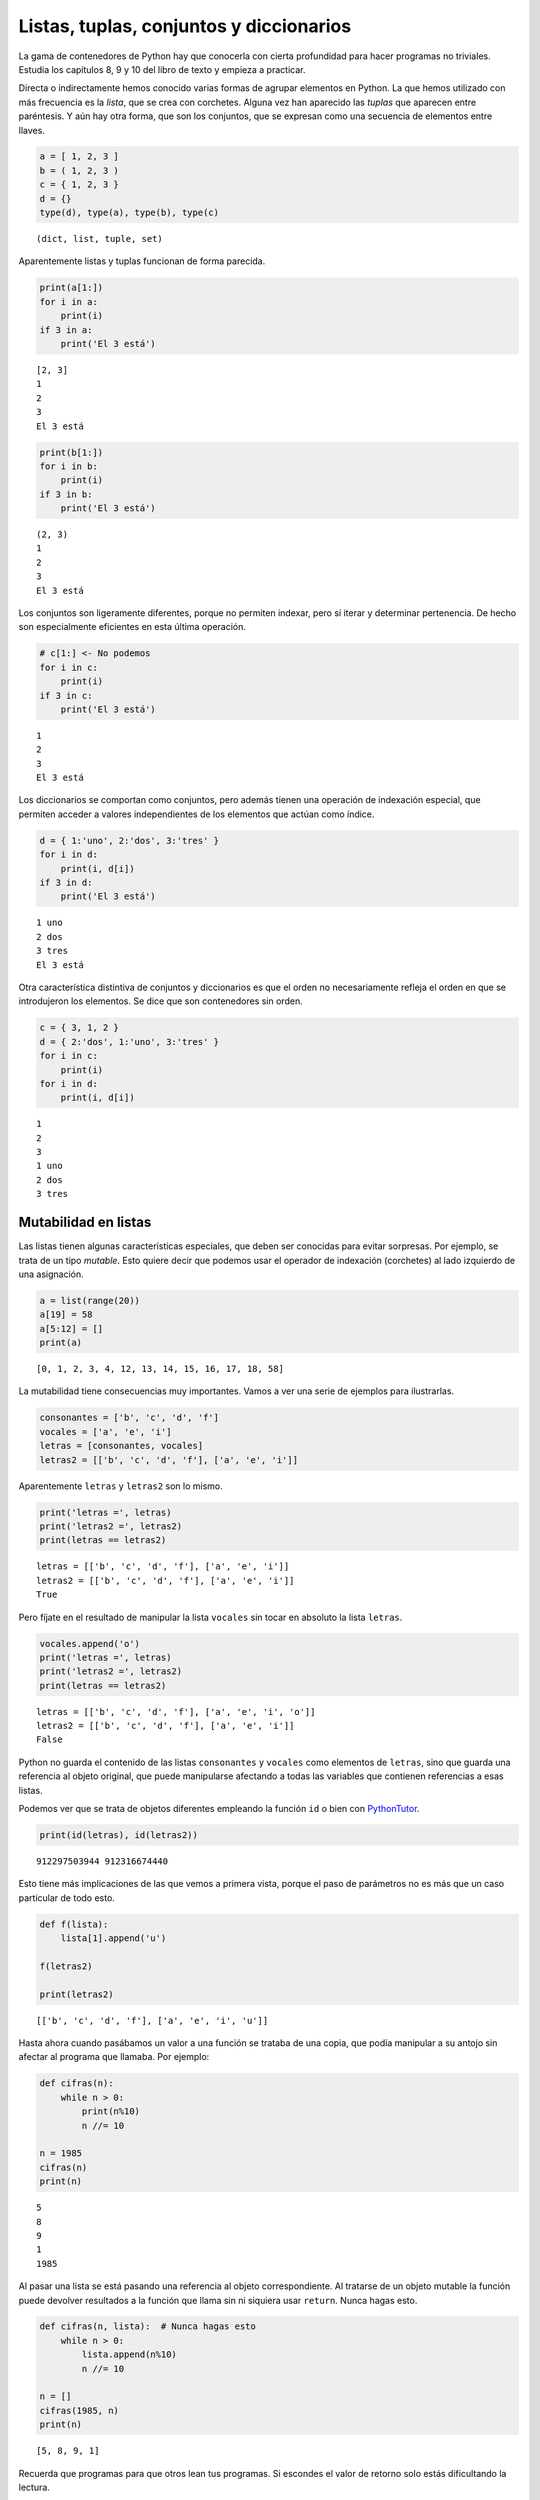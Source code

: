 
Listas, tuplas, conjuntos y diccionarios
========================================

La gama de contenedores de Python hay que conocerla con cierta
profundidad para hacer programas no triviales. Estudia los capítulos 8,
9 y 10 del libro de texto y empieza a practicar.

Directa o indirectamente hemos conocido varias formas de agrupar
elementos en Python. La que hemos utilizado con más frecuencia es la
*lista*, que se crea con corchetes. Alguna vez han aparecido las
*tuplas* que aparecen entre paréntesis. Y aún hay otra forma, que son
los conjuntos, que se expresan como una secuencia de elementos entre
llaves.

.. code:: python

    a = [ 1, 2, 3 ]
    b = ( 1, 2, 3 )
    c = { 1, 2, 3 }
    d = {}
    type(d), type(a), type(b), type(c)




.. parsed-literal::

    (dict, list, tuple, set)



Aparentemente listas y tuplas funcionan de forma parecida.

.. code:: python

    print(a[1:])
    for i in a:
        print(i)
    if 3 in a:
        print('El 3 está')


.. parsed-literal::

    [2, 3]
    1
    2
    3
    El 3 está


.. code:: python

    print(b[1:])
    for i in b:
        print(i)
    if 3 in b:
        print('El 3 está')


.. parsed-literal::

    (2, 3)
    1
    2
    3
    El 3 está


Los conjuntos son ligeramente diferentes, porque no permiten indexar,
pero sí iterar y determinar pertenencia. De hecho son especialmente
eficientes en esta última operación.

.. code:: python

    # c[1:] <- No podemos
    for i in c:
        print(i)
    if 3 in c:
        print('El 3 está')


.. parsed-literal::

    1
    2
    3
    El 3 está


Los diccionarios se comportan como conjuntos, pero además tienen una
operación de indexación especial, que permiten acceder a valores
independientes de los elementos que actúan como índice.

.. code:: python

    d = { 1:'uno', 2:'dos', 3:'tres' }
    for i in d:
        print(i, d[i])
    if 3 in d:
        print('El 3 está')


.. parsed-literal::

    1 uno
    2 dos
    3 tres
    El 3 está


Otra característica distintiva de conjuntos y diccionarios es que el
orden no necesariamente refleja el orden en que se introdujeron los
elementos. Se dice que son contenedores sin orden.

.. code:: python

    c = { 3, 1, 2 }
    d = { 2:'dos', 1:'uno', 3:'tres' }
    for i in c:
        print(i)
    for i in d:
        print(i, d[i])


.. parsed-literal::

    1
    2
    3
    1 uno
    2 dos
    3 tres


Mutabilidad en listas
---------------------

Las listas tienen algunas características especiales, que deben ser
conocidas para evitar sorpresas. Por ejemplo, se trata de un tipo
*mutable*. Esto quiere decir que podemos usar el operador de indexación
(corchetes) al lado izquierdo de una asignación.

.. code:: python

    a = list(range(20))
    a[19] = 58
    a[5:12] = []
    print(a)


.. parsed-literal::

    [0, 1, 2, 3, 4, 12, 13, 14, 15, 16, 17, 18, 58]


La mutabilidad tiene consecuencias muy importantes. Vamos a ver una
serie de ejemplos para ilustrarlas.

.. code:: python

    consonantes = ['b', 'c', 'd', 'f']
    vocales = ['a', 'e', 'i']
    letras = [consonantes, vocales]
    letras2 = [['b', 'c', 'd', 'f'], ['a', 'e', 'i']]

Aparentemente ``letras`` y ``letras2`` son lo mismo.

.. code:: python

    print('letras =', letras)
    print('letras2 =', letras2)
    print(letras == letras2)


.. parsed-literal::

    letras = [['b', 'c', 'd', 'f'], ['a', 'e', 'i']]
    letras2 = [['b', 'c', 'd', 'f'], ['a', 'e', 'i']]
    True


Pero fíjate en el resultado de manipular la lista ``vocales`` sin tocar
en absoluto la lista ``letras``.

.. code:: python

    vocales.append('o')
    print('letras =', letras)
    print('letras2 =', letras2)
    print(letras == letras2)


.. parsed-literal::

    letras = [['b', 'c', 'd', 'f'], ['a', 'e', 'i', 'o']]
    letras2 = [['b', 'c', 'd', 'f'], ['a', 'e', 'i']]
    False


Python no guarda el contenido de las listas ``consonantes`` y
``vocales`` como elementos de ``letras``, sino que guarda una referencia
al objeto original, que puede manipularse afectando a todas las
variables que contienen referencias a esas listas.

Podemos ver que se trata de objetos diferentes empleando la función
``id`` o bien con
`PythonTutor <http://www.pythontutor.com/visualize.html#code=consonantes+%3D+%5B'b',+'c',+'d',+'f'%5D%0Avocales+%3D+%5B'a',+'e',+'i'%5D%0Aletras+%3D+%5Bconsonantes,+vocales%5D%0Aletras2+%3D+%5B%5B'b',+'c',+'d',+'f'%5D,+%5B'a',+'e',+'i'%5D%5D%0A&mode=display&origin=opt-frontend.js&cumulative=false&heapPrimitives=false&textReferences=false&py=2&rawInputLstJSON=%5B%5D&curInstr=4>`__.

.. code:: python

    print(id(letras), id(letras2))


.. parsed-literal::

    912297503944 912316674440


Esto tiene más implicaciones de las que vemos a primera vista, porque el
paso de parámetros no es más que un caso particular de todo esto.

.. code:: python

    def f(lista):
        lista[1].append('u')
        
    f(letras2)
    
    print(letras2)


.. parsed-literal::

    [['b', 'c', 'd', 'f'], ['a', 'e', 'i', 'u']]


Hasta ahora cuando pasábamos un valor a una función se trataba de una
copia, que podía manipular a su antojo sin afectar al programa que
llamaba. Por ejemplo:

.. code:: python

    def cifras(n):
        while n > 0:
            print(n%10)
            n //= 10
    
    n = 1985
    cifras(n)
    print(n)


.. parsed-literal::

    5
    8
    9
    1
    1985


Al pasar una lista se está pasando una referencia al objeto
correspondiente. Al tratarse de un objeto mutable la función puede
devolver resultados a la función que llama sin ni siquiera usar
``return``. Nunca hagas esto.

.. code:: python

    def cifras(n, lista):  # Nunca hagas esto
        while n > 0:
            lista.append(n%10)
            n //= 10
    
    n = []
    cifras(1985, n)
    print(n)


.. parsed-literal::

    [5, 8, 9, 1]


Recuerda que programas para que otros lean tus programas. Si escondes el
valor de retorno solo estás dificultando la lectura.

.. code:: python

    def cifras(n):
        lista = []
        while n > 0:
            lista.append(n%10)
            n //= 10
        return lista
    
    print(cifras(1985))


.. parsed-literal::

    [5, 8, 9, 1]


Slicing en listas
-----------------

Se llama *slicing* (partir en rodajas) a las operaciones que seleccionan
una parte de la lista, generando una nueva lista en principio más
pequeña. Familiarízate con las operaciones de *slicing*, son las más
frecuentes y no solo en listas.

Veamos algunos ejemplos.

.. code:: python

    L1 = list(range(10))
    L2 = list(range(10))
    print(L1)
    print(L2)


.. parsed-literal::

    [0, 1, 2, 3, 4, 5, 6, 7, 8, 9]
    [0, 1, 2, 3, 4, 5, 6, 7, 8, 9]


Cuando se selecciona una parte de la lista el resultado es una lista. En
cambio si se usa un índice concreto (operación de indexación) el
resultado es un elemento concreto. Eso es muy importante para manipular
la lista. Veamos dos ejemplos en los que sustituimos el segundo
elemento.

En el primer caso usamos indexación, metemos como segundo elemento el
resultado de la operación de slicing ``L1[5:]``. Es decir, a partir del
elemento 5.

En el segundo caso sustituimos la lista ``L2[1:1]`` por la lista
``L2[5:]``. Aunque ``L2[1:1]`` solo tenga un elemento sigue siendo una
lista, no un elemento. Por eso al sustituir una lista por otra estamos
insertando.

.. code:: python

    L1[1] = L1[5:]
    L2[1:1] = L2[5:]
    print(L1)
    print(L2)


.. parsed-literal::

    [0, [5, 6, 7, 8, 9], 2, 3, 4, 5, 6, 7, 8, 9]
    [0, 5, 6, 7, 8, 9, 1, 2, 3, 4, 5, 6, 7, 8, 9]


Un ejercicio interesante es practicar *slicing* para seleccionar las
distintas partes de un Sudoku.

.. code:: python

    sudoku = [
    [4,9,1,3,6,2,8,7,5],
    [5,2,6,8,7,1,4,9,3],
    [7,8,3,9,5,4,6,1,2],
    [2,3,9,4,1,7,5,8,6],
    [1,5,7,6,3,8,9,2,4],
    [6,4,8,2,9,5,7,3,1],
    [8,7,2,1,4,6,3,5,9],
    [9,1,4,5,8,3,2,6,7],
    [3,6,5,7,2,9,1,4,8]]

Practica con filas, y con elementos de una fila. Pero hasta que domines
las *list comprehensions* que se cuentan más adelante no serás capaz de
seleccionar los cuadrantes.

Métodos de una lista
--------------------

Familiarízate con los métodos de las listas. Se utilizan muchísimo.

.. code:: python

    L = list(range(10))

Añadir un elemento al final.

.. code:: python

    L.append(4)
    print(L)


.. parsed-literal::

    [0, 1, 2, 3, 4, 5, 6, 7, 8, 9, 4]


Contar todas las apariciones del elemento ``4``.

.. code:: python

    print(L.count(4))


.. parsed-literal::

    2


Insertar el elemento ``80`` en la posición ``3``.

.. code:: python

    L.insert(3, 80)
    print(L)


.. parsed-literal::

    [0, 1, 2, 80, 3, 4, 5, 6, 7, 8, 9, 4]


Añadir al final los elementos de otra lista.

.. code:: python

    L.extend([2,3,4])
    print(L)


.. parsed-literal::

    [0, 1, 2, 80, 3, 4, 5, 6, 7, 8, 9, 4, 2, 3, 4]


Eliminar la primera ocurrencia del elemento ``4``.

.. code:: python

    L.remove(4)
    print(L)


.. parsed-literal::

    [0, 1, 2, 80, 3, 5, 6, 7, 8, 9, 4, 2, 3, 4]


Imprimir la posición del primer elemento de valor ``4``.

.. code:: python

    print(L.index(4))


.. parsed-literal::

    10


Eliminar el último de la lista devolviendo su valor. También se puede
indicar una posición para eliminar uno cualquiera de la lista.

.. code:: python

    print(L.pop())


.. parsed-literal::

    4


Ordenar los elementos de la lista en orden creciente.

.. code:: python

    L.sort()
    print(L)


.. parsed-literal::

    [0, 1, 2, 2, 3, 3, 4, 5, 6, 7, 8, 9, 80]


Invertir el orden de todos los elementos de la lista.

.. code:: python

    L.reverse()
    print(L)


.. parsed-literal::

    [80, 9, 8, 7, 6, 5, 4, 3, 3, 2, 2, 1, 0]


Clonado de listas
-----------------

Al modificar el contenido de la lista se puede afectar al recorrido de
la lista. Por ejemplo, considera la siguiente función:

.. code:: python

    def borraDuplicados(L1, L2): # ¡OJO! ¡Esta función es incorrecta!
        '''Asume que L1 y L2 son listas.
        Elimina todos los elementos de L1 que estén presentes en L2.'''
        for e in L1:
            if e in L2:
                L1.remove(e)

Veamos un posible uso de la función.

.. code:: python

    L1 = [1,2,3,4]
    L2 = [1,2,5,6]
    borraDuplicados(L1, L2)
    print('L1 =', L1)


.. parsed-literal::

    L1 = [2, 3, 4]


¡Sorpresa! El número 2 está presente en ``L2`` pero no es eliminado de
``L1``. ¿Qué ha pasado?

El motivo es que el recorrido de la lista se realiza internamente con un
contador que va desde el 0 (primer elemento) hasta ``len(L1)`` (sin
incluirlo). En la primera iteración comprueba el elemento 0 y descubre
que es un duplicado. Por tanto lo elimina, pero al eliminarlo el primer
elemento deja de existir y su lugar es ocupado por el segundo elemento.
El bucle ``for`` no tiene forma de saber que se ha cambiado el orden de
los elementos y sigue por donde iba, por el segundo elemento. Pero el
que ahora ocupa el segundo lugar es el que antes era el tercero. Se ha
saltado el ``2``.

**La lección a recordar es que la mutación de una lista invalida los
iteradores. Todos los ``for`` que recorran la lista y que se estén
ejecutando en el momento de la mutación dejan de tener sentido.**

Por tanto el recorrido debe separarse de la mutación, debe hacerse sobre
objetos distintos. La forma más sencilla es clonando la lista. Es decir,
creando otra lista con los mismos elementos. Y eso ya sabemos hacerlo:

.. code:: python

    def borraDuplicados(L1, L2):
        '''Asume que L1 y L2 son listas.
        Elimina todos los elementos de L1 que estén presentes en L2.'''
        for e in L1[:]:
            if e in L2:
                L1.remove(e)

La expresión ``L1[:]`` es una nueva lista que contiene todos los
elementos de ``L1``. Ahora el recorrido se hace sobre esa nueva lista,
mientras que la operación de mutación ``remove`` se realiza sobre la
lista ``L1`` original.

.. code:: python

    L1 = [1,2,3,4]
    L2 = [1,2,5,6]
    borraDuplicados(L1, L2)
    print('L1 =', L1)


.. parsed-literal::

    L1 = [3, 4]


El mismo resultado se obtiene con la llamada a la función ``list(L1)``.
Crea una nueva lista con los elementos de la que se pasa como argumento.

.. code:: python

    def borraDuplicados(L1, L2):
        '''Asume que L1 y L2 son listas.
        Elimina todos los elementos de L1 que estén presentes en L2.'''
        for e in list(L1):
            if e in L2:
                L1.remove(e)

Ambas opciones son perfectamente razonables en un programa Python. Cuál
usar es un tema de gusto personal.

.. code:: python

    L1 = [1,2,3,4]
    L2 = [1,2,5,6]
    borraDuplicados(L1, L2)
    print('L1 =', L1)


.. parsed-literal::

    L1 = [3, 4]


¿Y si los elementos de la lista son a su vez mutables? Volvemos a tener
el mismo problema. Al copiar los elementos cada uno de ellos debe
crearse una nueva copia de su contenido. Veamos un ejemplo.

.. code:: python

    frutas = [ 'pera', 'manzana', 'naranja' ]
    verduras = [ 'tomate', 'apio', 'puerro' ]
    productos = [ frutas, verduras ]
    
    productos2 = productos[:]
    frutas.append('melon')
    print(productos2)


.. parsed-literal::

    [['pera', 'manzana', 'naranja', 'melon'], ['tomate', 'apio', 'puerro']]


La forma más sencilla de realizar copias de objetos complejos es
mediante la biblioteca ``copy``.

.. code:: python

    from copy import deepcopy
    
    productos2 = deepcopy(productos)
    verduras.append('calabaza')
    print(productos2)


.. parsed-literal::

    [['pera', 'manzana', 'naranja', 'melon'], ['tomate', 'apio', 'puerro']]


Ahora las dos estructuras de datos son completamente independientes y al
alterar una o parte de ella no notamos cambio alguno en la otra.

Comprensiones de listas
-----------------------

Una construcción muy importante en Python es la denominada *list
comprehension* o comprensión de lista. Se trata de una notación compacta
para generar listas (u otros contenedores) cuyos elementos se puedan
escribir en forma de expresiones con los elementos de otra lista.

Por ejemplo, una lista con los primeros 10 cuadrados de números
naturales.

.. code:: python

    [ x**2 for x in range(1,11) ]




.. parsed-literal::

    [1, 4, 9, 16, 25, 36, 49, 64, 81, 100]



También se puede añadir una condición que actúa como filtro. Es decir,
de los elementos generados solo los que cumplen la condición se incluyen
en la lista. Por ejemplo, tenemos la función ``os.listdir`` que nos dice
el contenido de una carpeta. Veamos que pasa si la llamo en el
directorio de los cuadernos de la asignatura.

.. code:: python

    import os
    os.listdir('.')




.. parsed-literal::

    ['.ipynb_checkpoints',
     'BisectionSearch.ipynb',
     'Datos AEMET.ipynb',
     'Examen ordinario.ipynb',
     'ExamenExtraordinario.ipynb',
     'Gráficas.ipynb',
     'lab-01.ipynb',
     'lab-02.ipynb',
     'lab-03.ipynb',
     'Navegación web.ipynb',
     'Paseo.ipynb',
     'Problema de las 8 damas.ipynb',
     'Procesamiento de XML.ipynb',
     'Prueba de Progreso 1ºA.ipynb',
     'Prueba de Progreso 1ºB.ipynb',
     'Prueba de Progreso 1ºC.ipynb',
     'python-00.ipynb',
     'python-01.ipynb',
     'python-02.ipynb',
     'python-04-ejercicios.ipynb',
     'python-04.ipynb',
     'python-05-06-07.ipynb',
     'python-09.ipynb',
     'python-10.ipynb',
     'python-14.ipynb',
     'python-files.ipynb',
     'Resumen.ipynb',
     'Sudoku 2.ipynb',
     'Sudoku 3.ipynb',
     'Sudoku.ipynb',
     'Untitled.ipynb',
     'Untitled1.ipynb',
     'Untitled2.ipynb']



Hay archivos que acaban en ``.ipynb`` que son cuadernos y otros que no.
Hay archivos que corresponden al laboratorio, otros que son ejemplos no
relacionados con un tema concreto y otros que son relativos a un tema
concreto. Por ejemplo, los que empiezan por ``python-`` y acaban en
``.ipynb`` son cuadernos relativos a un tema. Vamos a generar una lista
por comprensión.

.. code:: python

    [ f for f in os.listdir('.') if f.endswith('.ipynb') and f.startswith('python-') ]




.. parsed-literal::

    ['python-00.ipynb',
     'python-01.ipynb',
     'python-02.ipynb',
     'python-04-ejercicios.ipynb',
     'python-04.ipynb',
     'python-05-06-07.ipynb',
     'python-09.ipynb',
     'python-10.ipynb',
     'python-14.ipynb',
     'python-files.ipynb']



Volvamos al ejercicio del Sudoku. Vamos a seleccionar partes de él ahora
que sabemos todo acerca de las *list comprehensions*.

.. code:: python

    sudoku = [
    [4,9,1,3,6,2,8,7,5],
    [5,2,6,8,7,1,4,9,3],
    [7,8,3,9,5,4,6,1,2],
    [2,3,9,4,1,7,5,8,6],
    [1,5,7,6,3,8,9,2,4],
    [6,4,8,2,9,5,7,3,1],
    [8,7,2,1,4,6,3,5,9],
    [9,1,4,5,8,3,2,6,7],
    [3,6,5,7,2,9,1,4,8]]

Seleccionemos el cuadrante superior izquierdo.

.. code:: python

    [s[:3] for s in sudoku[:3]]




.. parsed-literal::

    [[4, 9, 1], [5, 2, 6], [7, 8, 3]]



Ahora el inferior derecho.

.. code:: python

    [s[6:] for s in sudoku[6:]]




.. parsed-literal::

    [[3, 5, 9], [2, 6, 7], [1, 4, 8]]



Ahora el del medio.

.. code:: python

    [s[3:6] for s in sudoku[3:6]]




.. parsed-literal::

    [[4, 1, 7], [6, 3, 8], [2, 9, 5]]



Ahora la tercera columna.

.. code:: python

    [ s[2] for s in sudoku ]




.. parsed-literal::

    [1, 6, 3, 9, 7, 8, 2, 4, 5]



Practica tú. Haz por ejemplo que los cuadrantes aparezcan como una lista
simple en lugar de una lista de listas.

Piénsalo un poco por tí mismo y si no llegas a la solución sigue
leyendo. A partir de aquí se pede considerar un uso avanzado de las
*list comprehensions*. No te preocupes si no las entiendes.

Por ejemplo, el cuadrante superior izquierdo:

.. code:: python

    [ i for s in sudoku[:3] for i in s[:3] ]




.. parsed-literal::

    [4, 9, 1, 5, 2, 6, 7, 8, 3]



El cuadrante inferior derecho:

.. code:: python

    [ i for s in sudoku[6:] for i in s[6:] ]




.. parsed-literal::

    [3, 5, 9, 2, 6, 7, 1, 4, 8]



El del medio:

.. code:: python

    [ i for s in sudoku[3:6] for i in s[3:6] ]




.. parsed-literal::

    [4, 1, 7, 6, 3, 8, 2, 9, 5]



Piensa ahora una función para devolver el cuadrante (x, y) siendo x e y
números entre 0 y 2.

.. code:: python

    def cuadrante(sudoku, x, y):
        return [ i for s in sudoku[3*y:][:3] for i in s[3*x:][:3] ]

Veamos para probarlo los cuadrantes centrales.

.. code:: python

    print(cuadrante(sudoku, 0, 1))
    print(cuadrante(sudoku, 1, 1))
    print(cuadrante(sudoku, 2, 1))


.. parsed-literal::

    [2, 3, 9, 1, 5, 7, 6, 4, 8]
    [4, 1, 7, 6, 3, 8, 2, 9, 5]
    [5, 8, 6, 9, 2, 4, 7, 3, 1]


